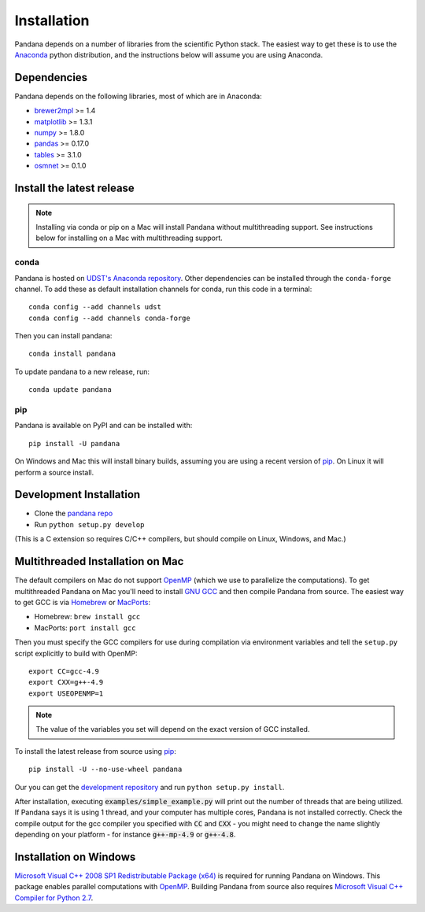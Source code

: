 Installation
============

Pandana depends on a number of libraries from the scientific Python stack.
The easiest way to get these is to use the `Anaconda`_ python distribution,
and the instructions below will assume you are using Anaconda.

Dependencies
------------

Pandana depends on the following libraries, most of which are in Anaconda:

* `brewer2mpl`_ >= 1.4
* `matplotlib`_ >= 1.3.1
* `numpy`_ >= 1.8.0
* `pandas`_ >= 0.17.0
* `tables`_ >= 3.1.0
* `osmnet`_ >= 0.1.0

Install the latest release
--------------------------

.. note::
   Installing via conda or pip on a Mac will install Pandana without
   multithreading support.
   See instructions below for installing on a Mac with multithreading
   support.

conda
~~~~~

Pandana is hosted on
`UDST's Anaconda repository <https://anaconda.org/udst>`__. Other dependencies
can be installed through the ``conda-forge`` channel.
To add these as default installation channels for conda, run this code
in a terminal::

    conda config --add channels udst
    conda config --add channels conda-forge

Then you can install pandana::

    conda install pandana

To update pandana to a new release, run::

    conda update pandana

pip
~~~

Pandana is available on PyPI and can be installed with::

    pip install -U pandana

On Windows and Mac this will install binary builds, assuming you are using
a recent version of `pip`_. On Linux it will perform a source install.

Development Installation
------------------------

* Clone the `pandana repo <https://github.com/udst/pandana>`__
* Run ``python setup.py develop``

(This is a C extension so requires C/C++ compilers, but should compile on
Linux, Windows, and Mac.)

Multithreaded Installation on Mac
---------------------------------

The default compilers on Mac do not support `OpenMP`_ (which we use to
parallelize the computations).
To get multithreaded Pandana on Mac you'll need to install `GNU GCC`_
and then compile Pandana from source.
The easiest way to get GCC is via `Homebrew`_ or `MacPorts`_:

* Homebrew: ``brew install gcc``
* MacPorts: ``port install gcc``

Then you must specify the GCC compilers for use during compilation
via environment variables and tell the ``setup.py`` script explicitly
to build with OpenMP::

    export CC=gcc-4.9
    export CXX=g++-4.9
    export USEOPENMP=1

.. note::

   The value of the variables you set will depend on the
   exact version of GCC installed.

To install the latest release from source using `pip`_::

    pip install -U --no-use-wheel pandana

Our you can get the `development repository <https://github.com/udst/pandana>`__
and run ``python setup.py install``.

After installation, executing :code:`examples/simple_example.py` will print out the
number of threads that are being utilized.  If Pandana says it is using 1
thread, and your computer has multiple cores, Pandana is not installed
correctly.  Check the compile output for the gcc compiler you specified
with :code:`CC` and :code:`CXX` - you might need to change the name slightly depending
on your platform - for instance :code:`g++-mp-4.9` or :code:`g++-4.8`.

Installation on Windows
-----------------------
`Microsoft Visual C++ 2008 SP1 Redistributable Package (x64) 
<https://www.microsoft.com/en-us/download/details.aspx?id=2092>`_ is required for running 
Pandana on Windows.  This package enables parallel computations with `OpenMP`_.  Building Pandana 
from source also requires `Microsoft Visual C++ Compiler for Python 2.7 
<https://www.microsoft.com/en-us/download/details.aspx?id=44266>`_.


.. _Anaconda: http://docs.continuum.io/anaconda/
.. _pip: https://pip.pypa.io/en/latest/
.. _OpenMP: http://openmp.org/
.. _GNU GCC: https://gcc.gnu.org/
.. _Homebrew: http://brew.sh/
.. _MacPorts: https://www.macports.org/
.. _brewer2mpl: https://github.com/jiffyclub/brewer2mpl/wiki
.. _matplotlib: http://matplotlib.org/
.. _numpy: http://www.numpy.org/
.. _pandas: http://pandas.pydata.org/
.. _tables: http://www.pytables.org/
.. _osmnet: http://github.com/udst/osmnet